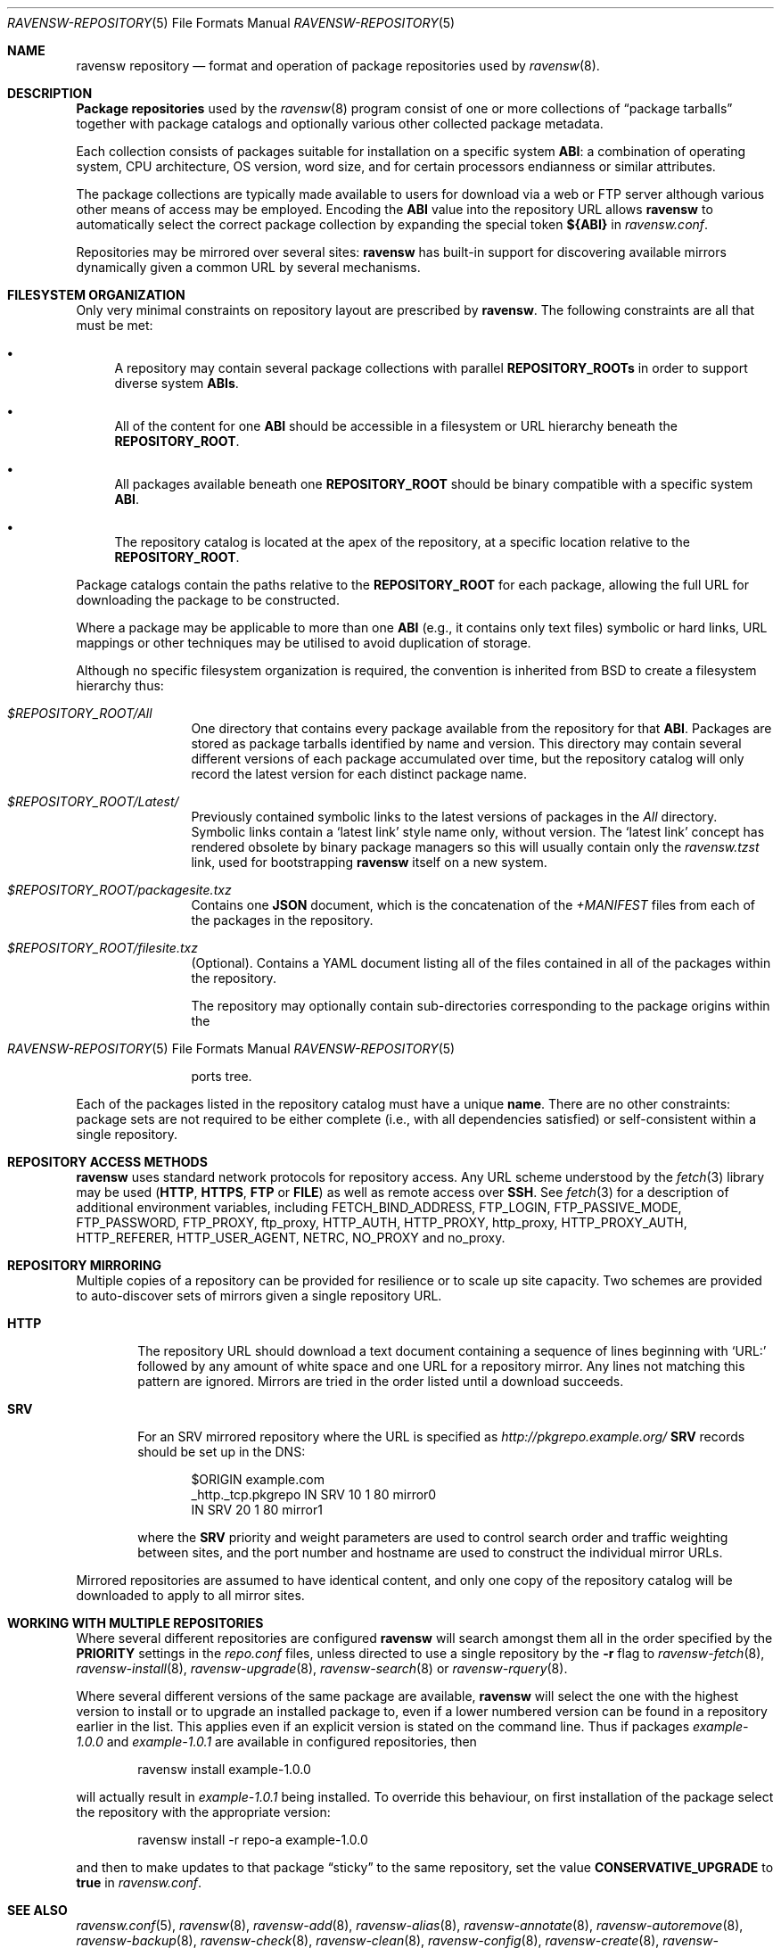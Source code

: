 .\"
.\" FreeBSD pkg - a next generation package for the installation and
.\" maintenance of non-core utilities.
.\"
.\" Redistribution and use in source and binary forms, with or without
.\" modification, are permitted provided that the following conditions
.\" are met:
.\" 1. Redistributions of source code must retain the above copyright
.\"    notice, this list of conditions and the following disclaimer.
.\" 2. Redistributions in binary form must reproduce the above copyright
.\"    notice, this list of conditions and the following disclaimer in the
.\"    documentation and/or other materials provided with the distribution.
.\"
.\"
.\"     @(#)pkg-repository.5
.\" $FreeBSD$
.\"
.Dd February 1, 2015
.Dt RAVENSW-REPOSITORY 5
.Os
.Sh NAME
.Nm "ravensw repository"
.Nd format and operation of package repositories used by
.Xr ravensw 8 .
.Sh DESCRIPTION
.Nm "Package repositories"
used by the
.Xr ravensw 8
program consist of one or more collections of
.Dq package tarballs
together with package catalogs and optionally various other
collected package metadata.
.Pp
Each collection consists of packages suitable for installation on a
specific system
.Sy ABI :
a combination of operating system, CPU architecture, OS version, word
size, and for certain processors endianness or similar attributes.
.Pp
The package collections are typically made available to users for
download via a web or FTP server although various other means of access
may be employed.
Encoding the
.Sy ABI
value into the repository URL allows
.Nm ravensw
to automatically select the correct package collection by expanding the
special token
.Cm ${ABI}
in
.Pa ravensw.conf .
.Pp
Repositories may be mirrored over several sites:
.Nm ravensw
has built-in support for discovering available mirrors dynamically
given a common URL by several mechanisms.
.Sh FILESYSTEM ORGANIZATION
Only very minimal constraints on repository layout are prescribed by
.Nm ravensw .
The following constraints are all that must be met:
.Bl -bullet
.It
A repository may contain several package collections with parallel
.Cm REPOSITORY_ROOTs
in order to support diverse system
.Cm ABIs .
.It
All of the content for one
.Sy ABI
should be accessible in a filesystem or URL hierarchy beneath the
.Cm REPOSITORY_ROOT .
.It
All packages available beneath one
.Cm REPOSITORY_ROOT
should be binary compatible with a specific system
.Cm ABI .
.It
The repository catalog is located at the apex of the
repository, at a specific location relative to the
.Cm REPOSITORY_ROOT .
.El
.Pp
Package catalogs contain the paths relative to the
.Cm REPOSITORY_ROOT
for each package, allowing the full URL for downloading the
package to be constructed.
.Pp
Where a package may be applicable to more than one
.Sy ABI
(e.g., it contains only text files) symbolic or hard links, URL mappings
or other techniques may be utilised to avoid duplication of storage.
.Pp
Although no specific filesystem organization is required, the
convention is inherited from BSD to create a filesystem hierarchy thus:
.Bl -tag -width "REPOSITORY"
.It Pa $REPOSITORY_ROOT/All
One directory that contains every package available from the
repository for that
.Sy ABI .
Packages are stored as package tarballs identified by name and
version.
This directory may contain several different versions of each package
accumulated over time, but the repository catalog will only record
the latest version for each distinct package name.
.It Pa $REPOSITORY_ROOT/Latest/
Previously contained symbolic links to the latest versions of packages in the
.Pa All
directory.
Symbolic links contain a
.Sq latest link
style name only, without version.
The
.Sq latest link
concept has rendered obsolete by binary package managers
so this will usually contain only the
.Pa ravensw.tzst
link, used for bootstrapping
.Nm ravensw
itself on a new system.
.It Pa $REPOSITORY_ROOT/packagesite.txz
Contains one
.Cm JSON
document, which is the concatenation of the
.Pa +MANIFEST
files from each of the packages in the repository.
.It Pa $REPOSITORY_ROOT/filesite.txz
(Optional).
Contains a YAML document listing all of the files contained in all
of the packages within the repository.
.Pp
The repository may optionally contain sub-directories corresponding to
the package origins within the
.Os
ports tree.
.El
.Pp
Each of the packages listed in the repository catalog must have a
unique
.Cm name .
There are no other constraints: package sets are not required to be
either complete (i.e., with all dependencies satisfied) or
self-consistent within a single repository.
.Sh REPOSITORY ACCESS METHODS
.Nm ravensw
uses standard network protocols for repository access.
Any URL scheme understood by the
.Xr fetch 3
library may be used
.Cm ( HTTP ,
.Cm HTTPS ,
.Cm FTP
or
.Cm FILE )
as well as remote access over
.Cm SSH .
See
.Xr fetch 3
for a description of additional environment variables, including
.Ev FETCH_BIND_ADDRESS ,
.Ev FTP_LOGIN ,
.Ev FTP_PASSIVE_MODE ,
.Ev FTP_PASSWORD ,
.Ev FTP_PROXY ,
.Ev ftp_proxy ,
.Ev HTTP_AUTH ,
.Ev HTTP_PROXY ,
.Ev http_proxy ,
.Ev HTTP_PROXY_AUTH ,
.Ev HTTP_REFERER ,
.Ev HTTP_USER_AGENT ,
.Ev NETRC ,
.Ev NO_PROXY No and
.Ev no_proxy .
.Sh REPOSITORY MIRRORING
Multiple copies of a repository can be provided for resilience or
to scale up site capacity.
Two schemes are provided to auto-discover sets of mirrors given a
single repository URL.
.Bl -tag -width "HTTP"
.It Cm HTTP
The repository URL should download a text document containing a sequence
of lines beginning with
.Sq URL:
followed by any amount of white space and one URL for a repository
mirror.
Any lines not matching this pattern are ignored.
Mirrors are tried in the order listed until a download succeeds.
.It Cm SRV
For an SRV mirrored repository where the URL is specified as
.Pa http://pkgrepo.example.org/
.Cm SRV
records should be set up in the DNS:
.Bd -literal -offset indent
$ORIGIN example.com
_http._tcp.pkgrepo IN SRV 10 1 80 mirror0
                   IN SRV 20 1 80 mirror1
.Ed
.Pp
where the
.Cm SRV
priority and weight parameters are used to control search order and
traffic weighting between sites, and the port number and hostname are
used to construct the individual mirror URLs.
.El
.Pp
Mirrored repositories are assumed to have identical content, and only
one copy of the repository catalog will be downloaded to apply to
all mirror sites.
.Sh WORKING WITH MULTIPLE REPOSITORIES
Where several different repositories are configured
.Nm ravensw
will search amongst them all in the order specified by the
.Cm PRIORITY
settings in the
.Pa repo.conf
files, unless directed to use a single repository by the
.Fl r
flag to
.Xr ravensw-fetch 8 ,
.Xr ravensw-install 8 ,
.Xr ravensw-upgrade 8 ,
.Xr ravensw-search 8
or
.Xr ravensw-rquery 8 .
.Pp
Where several different versions of the same package are available,
.Nm ravensw
will select the one with the highest version to install or to upgrade
an installed package to, even if a lower numbered version can be found
in a repository earlier in the list.
This applies even if an explicit version is stated on the command line.
Thus if packages
.Pa example-1.0.0
and
.Pa example-1.0.1
are available in configured repositories, then
.Bd -literal -offset indent
ravensw install example-1.0.0
.Ed
.Pp
will actually result in
.Pa example-1.0.1
being installed.
To override this behaviour, on first installation of the package
select the repository with the appropriate version:
.Bd -literal -offset indent
ravensw install -r repo-a example-1.0.0
.Ed
.Pp
and then to make updates to that package
.Dq sticky
to the same repository, set the value
.Cm CONSERVATIVE_UPGRADE
to
.Sy true
in
.Pa ravensw.conf .
.Pp
.Sh SEE ALSO
.Xr ravensw.conf 5 ,
.Xr ravensw 8 ,
.Xr ravensw-add 8 ,
.Xr ravensw-alias 8 ,
.Xr ravensw-annotate 8 ,
.Xr ravensw-autoremove 8 ,
.Xr ravensw-backup 8 ,
.Xr ravensw-check 8 ,
.Xr ravensw-clean 8 ,
.Xr ravensw-config 8 ,
.Xr ravensw-create 8 ,
.Xr ravensw-delete 8 ,
.Xr ravensw-fetch 8 ,
.Xr ravensw-info 8 ,
.Xr ravensw-install 8 ,
.Xr ravensw-lock 8 ,
.Xr ravensw-query 8 ,
.Xr ravensw-register 8 ,
.Xr ravensw-repo 8 ,
.Xr ravensw-rquery 8 ,
.Xr ravensw-search 8 ,
.Xr ravensw-set 8 ,
.Xr ravensw-shell 8 ,
.Xr ravensw-shlib 8 ,
.Xr ravensw-ssh 8 ,
.Xr ravensw-stats 8 ,
.Xr ravensw-update 8 ,
.Xr ravensw-upgrade 8 ,
.Xr ravensw-version 8 ,
.Xr ravensw-which 8

